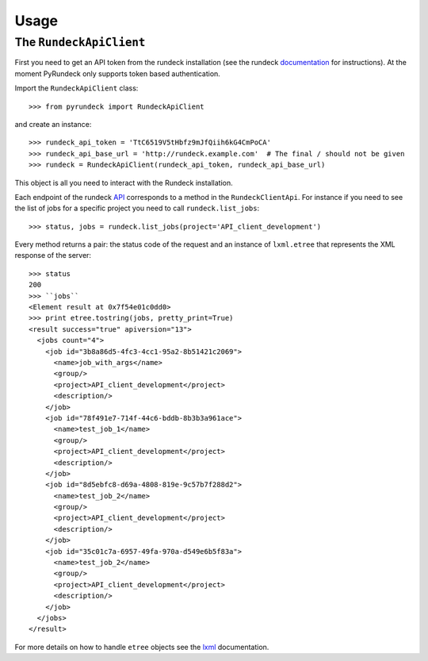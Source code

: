 Usage
=====

The ``RundeckApiClient``
------------------------
First you need to get an API token from the rundeck installation (see the rundeck documentation_ for instructions).
At the moment PyRundeck only supports token based authentication.

Import the ``RundeckApiClient`` class::

    >>> from pyrundeck import RundeckApiClient

and create an instance::

    >>> rundeck_api_token = 'TtC6519V5tHbfz9mJfQiih6kG4CmPoCA'
    >>> rundeck_api_base_url = 'http://rundeck.example.com'  # The final / should not be given
    >>> rundeck = RundeckApiClient(rundeck_api_token, rundeck_api_base_url)

This object is all you need to interact with the Rundeck installation.

Each endpoint of the rundeck API_ corresponds to a method in the ``RundeckClientApi``. For instance if you need to
see the list of jobs for a specific project you need to call ``rundeck.list_jobs``::

    >>> status, jobs = rundeck.list_jobs(project='API_client_development')

Every method returns a pair: the status code of the request and an instance of ``lxml.etree`` that represents the XML
response of the server::

    >>> status
    200
    >>> ``jobs``
    <Element result at 0x7f54e01c0dd0>
    >>> print etree.tostring(jobs, pretty_print=True)
    <result success="true" apiversion="13">
      <jobs count="4">
        <job id="3b8a86d5-4fc3-4cc1-95a2-8b51421c2069">
          <name>job_with_args</name>
          <group/>
          <project>API_client_development</project>
          <description/>
        </job>
        <job id="78f491e7-714f-44c6-bddb-8b3b3a961ace">
          <name>test_job_1</name>
          <group/>
          <project>API_client_development</project>
          <description/>
        </job>
        <job id="8d5ebfc8-d69a-4808-819e-9c57b7f288d2">
          <name>test_job_2</name>
          <group/>
          <project>API_client_development</project>
          <description/>
        </job>
        <job id="35c01c7a-6957-49fa-970a-d549e6b5f83a">
          <name>test_job_2</name>
          <group/>
          <project>API_client_development</project>
          <description/>
        </job>
      </jobs>
    </result>

For more details on how to handle ``etree`` objects see the lxml_ documentation.

.. _documentation: http://rundeck.org/docs/api/index.html#token-authentication
.. _API: http://rundeck.org/docs/api/
.. _lxml: http://lxml.de/
